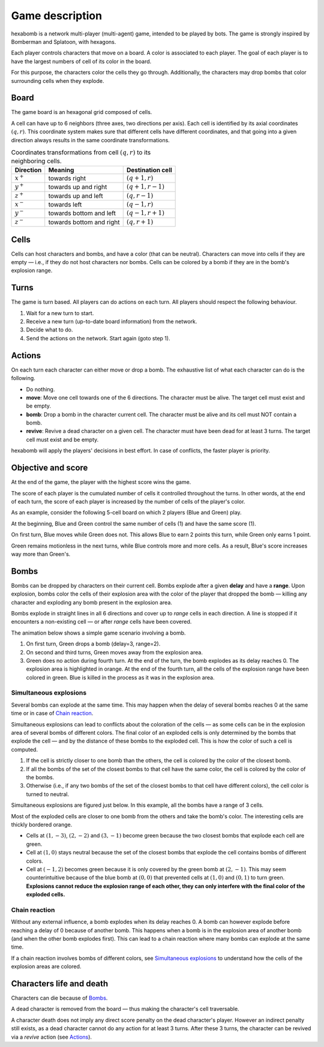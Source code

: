 Game description
================
hexabomb is a network multi-player (multi-agent) game, intended to be played by bots.
The game is strongly inspired by Bomberman and Splatoon, with hexagons.

Each player controls characters that move on a board.
A color is associated to each player.
The goal of each player is to have the largest numbers of cell of its color in the board.

For this purpose, the characters color the cells they go through.
Additionally, the characters may drop bombs that color surrounding cells when they explode.

Board
-----
The game board is an hexagonal grid composed of cells.

.. image:: img/board_example.png
   :scale: 100 %
   :alt: Board example

A cell can have up to 6 neighbors (three axes, two directions per axis).
Each cell is identified by its axial coordinates :math:`(q,r)`.
This coordinate system makes sure that different cells have different coordinates,
and that going into a given direction always results in the same coordinate transformations.

.. list-table:: Coordinates transformations from cell :math:`(q,r)` to its neighboring cells.
    :header-rows: 1

    * - Direction
      - Meaning
      - Destination cell
    * - :math:`x^+`
      - towards right
      - :math:`(q+1,r)`
    * - :math:`y^+`
      - towards up and right
      - :math:`(q+1,r-1)`
    * - :math:`z^+`
      - towards up and left
      - :math:`(q,r-1)`
    * - :math:`x^-`
      - towards left
      - :math:`(q-1,r)`
    * - :math:`y^-`
      - towards bottom and left
      - :math:`(q-1,r+1)`
    * - :math:`z^-`
      - towards bottom and right
      - :math:`(q,r+1)`

.. image:: img/offsets.png
   :scale: 100 %
   :alt: coordinates transformations

Cells
-----
Cells can host characters and bombs, and have a color (that can be neutral).
Characters can move into cells if they are empty — i.e., if they do not host characters nor bombs.
Cells can be colored by a bomb if they are in the bomb's explosion range.

.. image:: img/cell_types.png
   :scale: 100 %
   :alt: figuration of cell types

Turns
-----
The game is turn based. All players can do actions on each turn.
All players should respect the following behaviour.

1. Wait for a new turn to start.
2. Receive a new turn (up-to-date board information) from the network.
3. Decide what to do.
4. Send the actions on the network. Start again (goto step 1).

Actions
-------
On each turn each character can either move or drop a bomb.
The exhaustive list of what each character can do is the following.

- Do nothing.
- **move**: Move one cell towards one of the 6 directions.
  The character must be alive. The target cell must exist and be empty.
- **bomb**: Drop a bomb in the character current cell.
  The character must be alive and its cell must NOT contain a bomb.
- **revive**: Revive a dead character on a given cell.
  The character must have been dead for at least 3 turns. The target cell must exist and be empty.

hexabomb will apply the players' decisions in best effort.
In case of conflicts, the faster player is priority.

Objective and score
-------------------
At the end of the game, the player with the highest score wins the game.

The score of each player is the cumulated number of cells it controlled throughout the turns.
In other words, at the end of each turn, the score of each player is increased by the number of
cells of the player's color.

As an example, consider the following 5-cell board on which 2 players (Blue and Green) play.

.. image:: img/score.gif
   :scale: 100 %
   :alt: figuration of the scoring system

At the beginning, Blue and Green control the same number of cells (1) and have the same score (1).

On first turn, Blue moves while Green does not.
This allows Blue to earn 2 points this turn, while Green only earns 1 point.

Green remains motionless in the next turns, while Blue controls more and more cells.
As a result, Blue's score increases way more than Green's.

Bombs
-----
Bombs can be dropped by characters on their current cell.
Bombs explode after a given **delay** and have a **range**.
Upon explosion, bombs color the cells of their explosion area with the color
of the player that dropped the bomb — killing any character and exploding any bomb present in the explosion area.

Bombs explode in straight lines in all 6 directions and cover up to *range*
cells in each direction. A line is stopped if it encounters a non-existing cell — or after *range* cells have been covered.

The animation below shows a simple game scenario involving a bomb.

1. On first turn, Green drops a bomb (delay=3, range=2).
2. On second and third turns, Green moves away from the explosion area.
3. Green does no action during fourth turn.
   At the end of the turn, the bomb explodes as its delay reaches 0.
   The explosion area is highlighted in orange.
   At the end of the fourth turn, all the cells of the explosion range have been colored in green.
   Blue is killed in the process as it was in the explosion area.

.. image:: img/explosion.gif
   :scale: 100 %
   :alt: figuration of a bomb lifecycle

Simultaneous explosions
~~~~~~~~~~~~~~~~~~~~~~~
Several bombs can explode at the same time.
This may happen when the delay of several bombs reaches 0 at the same time or in case of `Chain reaction`_.

Simultaneous explosions can lead to conflicts about the coloration of the cells — as some cells can be in the explosion area of several bombs of different colors.
The final color of an exploded cells is only determined by the bombs that
explode the cell — and by the distance of these bombs to the exploded cell.
This is how the color of such a cell is computed.

1. If the cell is strictly closer to one bomb than the others, the cell is colored by the color of the closest bomb.
2. If all the bombs of the set of the closest bombs to that cell have the same color, the cell is colored by the color of the bombs.
3. Otherwise (i.e., if any two bombs of the set of the closest bombs to that cell have different colors), the cell color is turned to neutral.

Simultaneous explosions are figured just below.
In this example, all the bombs have a range of 3 cells.

.. image:: img/explosion_simultaneous.gif
   :scale: 100 %
   :alt: figuration of simultaneous explosions

Most of the exploded cells are closer to one bomb from the others and take the bomb's color.
The interesting cells are thickly bordered orange.

- Cells at :math:`(1,-3)`, :math:`(2,-2)` and :math:`(3,-1)` become green because the two closest bombs that explode each cell are green.
- Cell at :math:`(1,0)` stays neutral because the set of the closest bombs that explode the cell contains bombs of different colors.
- Cell at :math:`(-1,2)` becomes green because it is only covered by the green bomb at :math:`(2,-1)`. This may seem counterintuitive because of the blue bomb at :math:`(0,0)` that prevented cells at :math:`(1,0)` and :math:`(0,1)` to turn green. **Explosions cannot reduce the explosion range of each other, they can only interfere with the final color of the exploded cells.**

Chain reaction
~~~~~~~~~~~~~~
Without any external influence, a bomb explodes when its delay reaches 0.
A bomb can however explode before reaching a delay of 0 because of another bomb.
This happens when a bomb is in the explosion area of another bomb (and when
the other bomb explodes first). This can lead to a chain reaction where many
bombs can explode at the same time.

If a chain reaction involves bombs of different colors,
see `Simultaneous explosions`_ to understand how the cells of the explosion areas are colored.

.. image:: img/explosion_chain_reaction.gif
   :scale: 100 %
   :alt: figuration of explosions in chain reaction

.. _breadth-first search: https://en.wikipedia.org/wiki/Breadth-first_search

Characters life and death
-------------------------

Characters can die because of Bombs_.

A dead character is removed from the board — thus making the character's cell traversable.

A character death does not imply any direct score penalty on the dead character's player.
However an indirect penalty still exists, as a dead character cannot do any action for at least 3 turns.
After these 3 turns, the character can be revived via a *revive* action (see Actions_).
